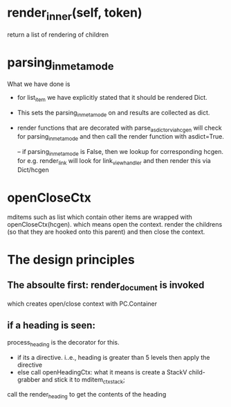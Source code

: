 * render_inner(self, token)
return a list of rendering of children

* parsing_in_meta_mode
What we have done is
- for list_item
  we have explicitly stated that it should be rendered Dict.
- This sets the parsing_in_meta_mode on and results are collected
  as dict.
- render functions that are decorated with parse_as_dict_or_via_hcgen
  will check for parsing_in_meta_mode and then call the render function
  with asdict=True.

  -- if parsing_in_meta_mode is False, then we lookup for corresponding hcgen.
     for e.g. render_link will look for link_view_handler
     and then render this via Dict/hcgen

* openCloseCtx
mditems such as list which contain other items are wrapped with openCloseCtx(hcgen).
which means open the context. render the childrens (so that they are hooked onto this parent)
and then close the context.



* The design principles
** The absoulte first: render_document is invoked
which creates open/close context with PC.Container 
** if a heading is seen:
process_heading is the decorator for this.
- if its a directive. i..e., heading is greater than 5 levels then apply the directive
- else call openHeadingCtx: what it means is create a StackV child-grabber  and stick it to mditem_ctxstack;
call the render_heading to get the contents of the heading


  


